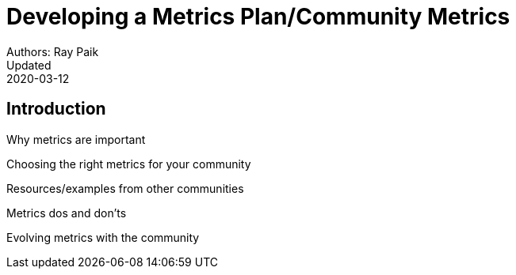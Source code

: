 = Developing a Metrics Plan/Community Metrics
Authors: Ray Paik
Updated: 2020-03-12

== Introduction
Why metrics are important

Choosing the right metrics for your community

Resources/examples from other communities

Metrics dos and don'ts 

Evolving metrics with the community


